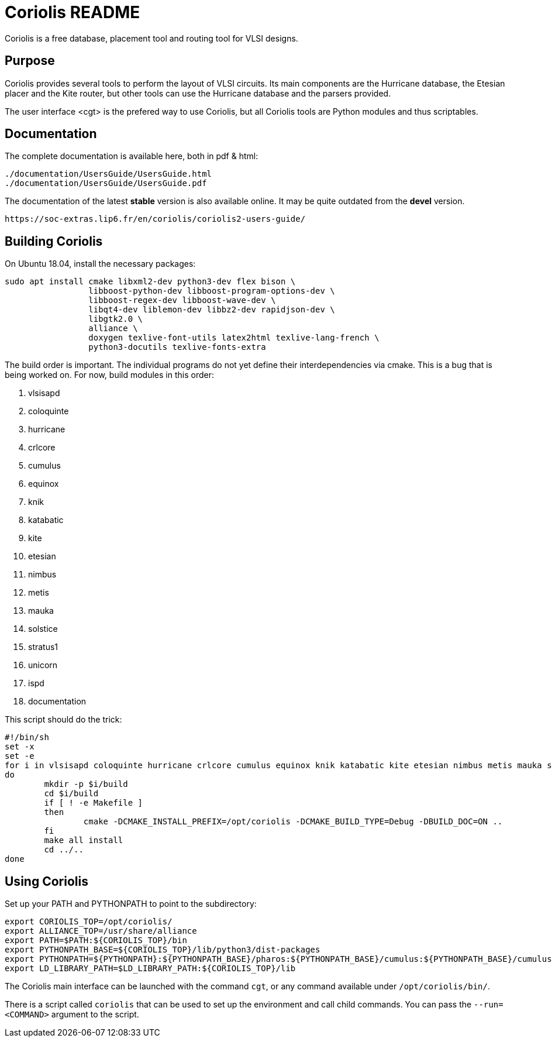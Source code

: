 # Coriolis README


Coriolis is a free database, placement tool and routing tool for VLSI designs.


## Purpose

Coriolis provides several tools to perform the layout of VLSI circuits.  Its
main components are the Hurricane database, the Etesian placer and the Kite
router, but other tools can use the Hurricane database and the parsers
provided.

The user interface <cgt> is the prefered way to use Coriolis, but all
Coriolis tools are Python modules and thus scriptables.


## Documentation

The complete documentation is available here, both in pdf & html:

   ./documentation/UsersGuide/UsersGuide.html
   ./documentation/UsersGuide/UsersGuide.pdf

The documentation of the latest *stable* version is also
available online. It may be quite outdated from the *devel*
version.

    https://soc-extras.lip6.fr/en/coriolis/coriolis2-users-guide/


## Building Coriolis

On Ubuntu 18.04, install the necessary packages:

```sh
sudo apt install cmake libxml2-dev python3-dev flex bison \
                 libboost-python-dev libboost-program-options-dev \
                 libboost-regex-dev libboost-wave-dev \
                 libqt4-dev liblemon-dev libbz2-dev rapidjson-dev \
                 libgtk2.0 \
                 alliance \
                 doxygen texlive-font-utils latex2html texlive-lang-french \
                 python3-docutils texlive-fonts-extra
```

The build order is important.  The individual programs do not yet define their interdependencies via cmake.  This is a bug that is being worked on.  For now, build modules in this order:

1. vlsisapd
1. coloquinte
1. hurricane
1. crlcore
1. cumulus
1. equinox
1. knik
1. katabatic
1. kite
1. etesian
1. nimbus
1. metis
1. mauka
1. solstice
1. stratus1
1. unicorn
1. ispd
1. documentation

This script should do the trick:

```sh
#!/bin/sh
set -x
set -e
for i in vlsisapd coloquinte hurricane crlcore cumulus equinox knik katabatic kite etesian nimbus metis mauka solstice stratus1 unicorn ispd documentation
do
	mkdir -p $i/build
	cd $i/build
	if [ ! -e Makefile ]
	then
		cmake -DCMAKE_INSTALL_PREFIX=/opt/coriolis -DCMAKE_BUILD_TYPE=Debug -DBUILD_DOC=ON ..
	fi
	make all install
	cd ../..
done
```

## Using Coriolis

Set up your PATH and PYTHONPATH to point to the subdirectory:

```sh
export CORIOLIS_TOP=/opt/coriolis/
export ALLIANCE_TOP=/usr/share/alliance
export PATH=$PATH:${CORIOLIS_TOP}/bin
export PYTHONPATH_BASE=${CORIOLIS_TOP}/lib/python3/dist-packages
export PYTHONPATH=${PYTHONPATH}:${PYTHONPATH_BASE}/pharos:${PYTHONPATH_BASE}/cumulus:${PYTHONPATH_BASE}/cumulus/plugins:${PYTHONPATH_BASE}/stratus:${PYTHONPATH_BASE}/crlcore:${PYTHONPATH_BASE}
export LD_LIBRARY_PATH=$LD_LIBRARY_PATH:${CORIOLIS_TOP}/lib
```

The Coriolis main interface can be launched with the command `cgt`, or
any command available under `/opt/coriolis/bin/`.

There is a script called `coriolis` that can be used to set up the
environment and call child commands.  You can pass the `--run=<COMMAND>`
argument to the script.